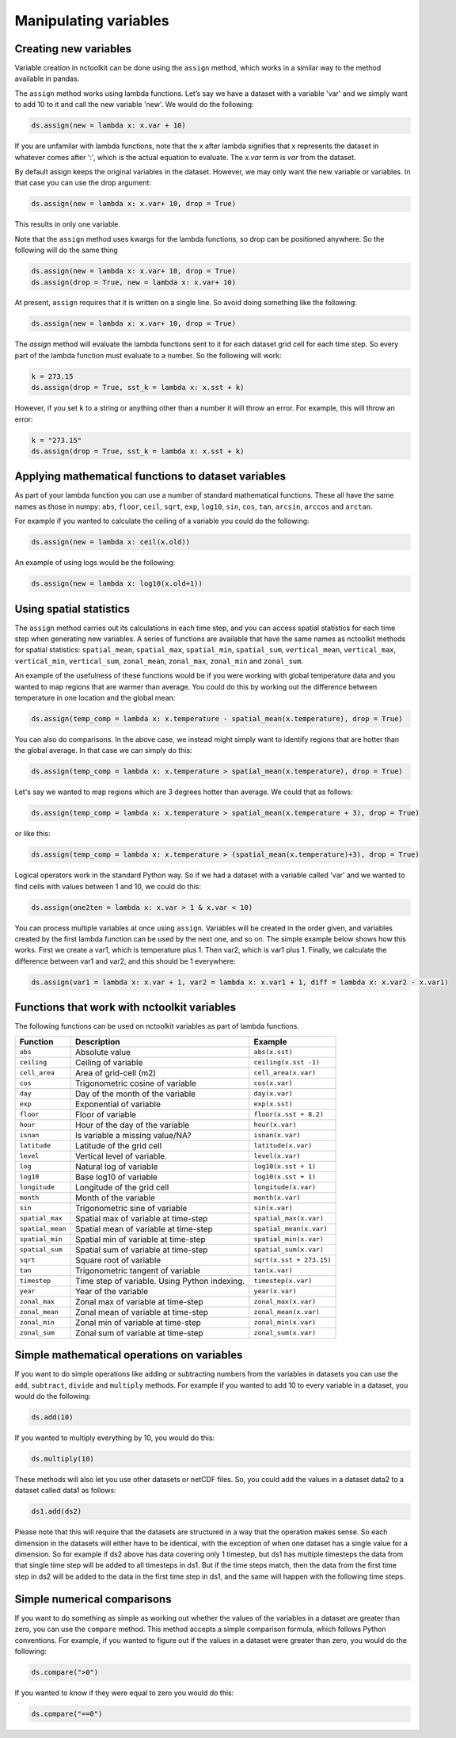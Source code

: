 Manipulating variables
==================

Creating new variables
----------------------------------------------------


Variable creation in nctoolkit can be done using the ``assign`` method,
which works in a similar way to the method available in pandas. 

The ``assign`` method works using lambda functions. Let’s say we have a
dataset with a variable 'var' and we simply want to add 10 to it and call
the new variable 'new'. We would do the following:

.. code:: ipython3

    ds.assign(new = lambda x: x.var + 10)

If you are unfamilar with lambda functions, note that the x after lambda 
signifies that x represents the dataset in whatever comes after ':', which
is the actual equation to evaluate. The `x.var` term is `var` from the dataset.

By default assign keeps the original variables in the dataset.  However, we may 
only want the new variable or variables. In that case you can use the drop argument:

.. code:: ipython3

    ds.assign(new = lambda x: x.var+ 10, drop = True)

This results in only one variable.

Note that the ``assign`` method uses kwargs for the lambda functions, so
drop can be positioned anywhere. So the following will do the same thing

.. code:: ipython3

    ds.assign(new = lambda x: x.var+ 10, drop = True)
    ds.assign(drop = True, new = lambda x: x.var+ 10)


At present, ``assign`` requires that it is written on a single line. So avoid doing something
like the following:

.. code:: ipython3

    ds.assign(new = lambda x: x.var+ 10, drop = True)

The `assign` method will evaluate the lambda functions sent to it for 
each dataset grid cell for each time step. So every part of the lambda function
must evaluate to a number. So the following will work:

.. code:: ipython3

    k = 273.15
    ds.assign(drop = True, sst_k = lambda x: x.sst + k)

However, if you set ``k`` to a string or anything other than a number it
will throw an error. For example, this will throw an error:

.. code:: ipython3

    k = "273.15"
    ds.assign(drop = True, sst_k = lambda x: x.sst + k)

Applying mathematical functions to dataset variables
----------------------------------------------------

As part of your lambda function you can use a number of standard
mathematical functions. These all have the same names as those in numpy:
``abs``, ``floor``, ``ceil``, ``sqrt``, ``exp``, ``log10``, ``sin``,
``cos``, ``tan``, ``arcsin``, ``arccos`` and ``arctan``.

For example if you wanted to calculate the ceiling of a variable you
could do the following:

.. code:: ipython3

    ds.assign(new = lambda x: ceil(x.old))

An example of using logs would be the following:


.. code:: ipython3

    ds.assign(new = lambda x: log10(x.old+1))


Using spatial statistics
------------------------

The ``assign`` method carries out its calculations in each time step,
and you can access spatial statistics for each time step when generating
new variables. A series of functions are available that have the same
names as nctoolkit methods for spatial statistics: ``spatial_mean``,
``spatial_max``, ``spatial_min``, ``spatial_sum``, ``vertical_mean``,
``vertical_max``, ``vertical_min``, ``vertical_sum``, ``zonal_mean``,
``zonal_max``, ``zonal_min`` and ``zonal_sum``.

An example of the usefulness of these functions would be if you were working
with global temperature data and you wanted to map regions that are warmer than average.
You could do this by working out the difference between temperature in one location
and the global mean:

.. code:: ipython3

    ds.assign(temp_comp = lambda x: x.temperature - spatial_mean(x.temperature), drop = True)

You can also do comparisons. In the above case, we instead might simply want to identify regions
that are hotter than the global average. In that case we can simply do this:

.. code:: ipython3

    ds.assign(temp_comp = lambda x: x.temperature > spatial_mean(x.temperature), drop = True)

Let's say we wanted to map regions which are 3 degrees hotter than average. We could that as follows:

.. code:: ipython3

    ds.assign(temp_comp = lambda x: x.temperature > spatial_mean(x.temperature + 3), drop = True)

or like this:

.. code:: ipython3

    ds.assign(temp_comp = lambda x: x.temperature > (spatial_mean(x.temperature)+3), drop = True)

Logical operators work in the standard Python way. So if we had a dataset with a variable called 'var'
and we wanted to find cells with values between 1 and 10, we could do this:

.. code:: ipython3

    ds.assign(one2ten = lambda x: x.var > 1 & x.var < 10) 


You can process multiple variables at once using ``assign``. Variables
will be created in the order given, and variables created by the first
lambda function can be used by the next one, and so on. The simple
example below shows how this works. First we create a var1, which is
temperature plus 1. Then var2, which is var1 plus 1. Finally, we
calculate the difference between var1 and var2, and this should be 1
everywhere:

.. code:: ipython3

    ds.assign(var1 = lambda x: x.var + 1, var2 = lambda x: x.var1 + 1, diff = lambda x: x.var2 - x.var1)

Functions that work with nctoolkit variables
--------------------------------------------

The following functions can be used on nctoolkit variables as part of
lambda functions.

+-----------------------+-----------------------+--------------------------+
| Function              | Description           | Example                  |
+=======================+=======================+==========================+
| ``abs``               | Absolute value        | ``abs(x.sst)``           |
+-----------------------+-----------------------+--------------------------+
| ``ceiling``           | Ceiling of variable   | ``ceiling(x.sst -1)``    |
+-----------------------+-----------------------+--------------------------+
| ``cell_area``         | Area of grid-cell     | ``cell_area(x.var)``     |
|                       | (m2)                  |                          |
+-----------------------+-----------------------+--------------------------+
| ``cos``               | Trigonometric cosine  | ``cos(x.var)``           |
|                       | of variable           |                          |
+-----------------------+-----------------------+--------------------------+
| ``day``               | Day of the month of   | ``day(x.var)``           |
|                       | the variable          |                          |
+-----------------------+-----------------------+--------------------------+
| ``exp``               | Exponential of        | ``exp(x.sst)``           |
|                       | variable              |                          |
+-----------------------+-----------------------+--------------------------+
| ``floor``             | Floor of variable     |                          |
|                       |                       | ``floor(x.sst + 8.2)``   |
+-----------------------+-----------------------+--------------------------+
| ``hour``              | Hour of the day of    | ``hour(x.var)``          |
|                       | the variable          |                          |
+-----------------------+-----------------------+--------------------------+
| ``isnan``             | Is variable a missing | ``isnan(x.var)``         |
|                       | value/NA?             |                          |
+-----------------------+-----------------------+--------------------------+
| ``latitude``          | Latitude of the grid  | ``latitude(x.var)``      |
|                       | cell                  |                          |
+-----------------------+-----------------------+--------------------------+
| ``level``             | Vertical level of     | ``level(x.var)``         |
|                       | variable.             |                          |
+-----------------------+-----------------------+--------------------------+
| ``log``               | Natural log of        | ``log10(x.sst + 1)``     |
|                       | variable              |                          |
+-----------------------+-----------------------+--------------------------+
| ``log10``             | Base log10 of         | ``log10(x.sst + 1)``     |
|                       | variable              |                          |
+-----------------------+-----------------------+--------------------------+
| ``longitude``         | Longitude of the grid | ``longitude(x.var)``     |
|                       | cell                  |                          |
+-----------------------+-----------------------+--------------------------+
| ``month``             | Month of the variable | ``month(x.var)``         |
+-----------------------+-----------------------+--------------------------+
| ``sin``               | Trigonometric sine of | ``sin(x.var)``           |
|                       | variable              |                          |
+-----------------------+-----------------------+--------------------------+
| ``spatial_max``       | Spatial max of        |                          |
|                       | variable at time-step | ``spatial_max(x.var)``   |
+-----------------------+-----------------------+--------------------------+
| ``spatial_mean``      | Spatial mean of       |                          |
|                       | variable at time-step | ``spatial_mean(x.var)``  |
+-----------------------+-----------------------+--------------------------+
| ``spatial_min``       | Spatial min of        |                          |
|                       | variable at time-step | ``spatial_min(x.var)``   |
+-----------------------+-----------------------+--------------------------+
| ``spatial_sum``       | Spatial sum of        |                          |
|                       | variable at time-step | ``spatial_sum(x.var)``   |
+-----------------------+-----------------------+--------------------------+
| ``sqrt``              | Square root of        |                          |
|                       | variable              | ``sqrt(x.sst + 273.15)`` |
+-----------------------+-----------------------+--------------------------+
| ``tan``               | Trigonometric tangent | ``tan(x.var)``           |
|                       | of variable           |                          |
+-----------------------+-----------------------+--------------------------+
| ``timestep``          | Time step of          | ``timestep(x.var)``      |
|                       | variable. Using       |                          |
|                       | Python indexing.      |                          |
+-----------------------+-----------------------+--------------------------+
| ``year``              | Year of the variable  | ``year(x.var)``          |
+-----------------------+-----------------------+--------------------------+
| ``zonal_max``         | Zonal max of variable | ``zonal_max(x.var)``     |
|                       | at time-step          |                          |
+-----------------------+-----------------------+--------------------------+
| ``zonal_mean``        | Zonal mean of         | ``zonal_mean(x.var)``    |
|                       | variable at time-step |                          |
+-----------------------+-----------------------+--------------------------+
| ``zonal_min``         | Zonal min of variable | ``zonal_min(x.var)``     |
|                       | at time-step          |                          |
+-----------------------+-----------------------+--------------------------+
| ``zonal_sum``         | Zonal sum of variable | ``zonal_sum(x.var)``     |
|                       | at time-step          |                          |
+-----------------------+-----------------------+--------------------------+

Simple mathematical operations on variables
----------------------------------------------------

If you want to do simple operations like adding or subtracting numbers from the variables in datasets you can use
the ``add``, ``subtract``, ``divide`` and ``multiply`` methods. For example if you wanted to add 10 to every variable
in a dataset, you would do the following:

.. code:: ipython3

    ds.add(10)

If you wanted to multiply everything by 10, you would do this:

.. code:: ipython3

    ds.multiply(10)


These methods will also let you use other datasets or netCDF files. So, you could add the values in a dataset data2 to a dataset
called data1 as follows:


.. code:: ipython3

    ds1.add(ds2)


Please note that this will require that the datasets are structured in a way that the operation makes sense. So each dimension in the datasets
will either have to be identical, with the exception of when one dataset has a single value for a dimension. So for example if ds2 above has
data covering only 1 timestep, but ds1 has multiple timesteps the data from that single time step will be added to all timesteps in ds1.
But if the time steps match, then the data from the first time step in ds2 will be added to the data in the first time step in ds1, and the
same will happen with the following time steps.


Simple numerical comparisons 
----------------------------------------------------

If you want to do something as simple as working out whether the values of the variables in a dataset are greater than zero, you can use the 
``compare`` method. This method accepts a simple comparison formula, which follows Python conventions. For example, if you wanted to figure
out if the values in a dataset were greater than zero, you would do the following:

.. code:: ipython3

    ds.compare(">0")

If you wanted to know if they were equal to zero you would do this:

.. code:: ipython3

    ds.compare("==0")













